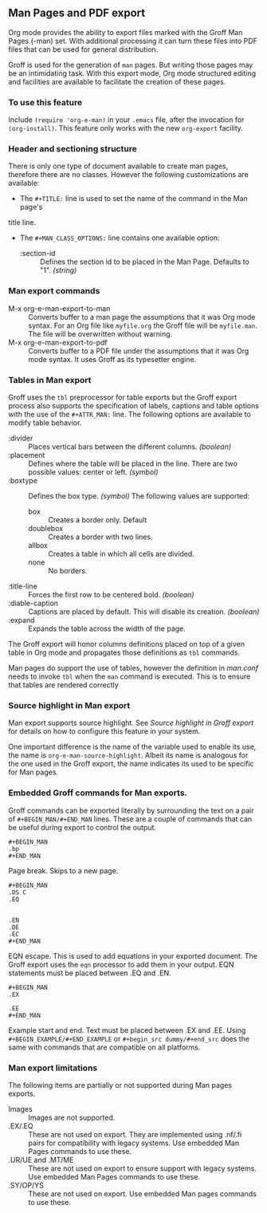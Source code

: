 ** Man Pages and PDF export
Org mode provides the ability to export files marked with the Groff
Man Pages (-man) set. With additional processing it can turn
these files into PDF files that can be used for general
distribution. 

Groff is used for the generation of =man= pages. But writing those pages 
may be an intimidating task. With this export mode, Org mode structured 
editing and facilities are available to facilitate the creation of these
pages. 
*** To use this feature
Include =(require 'org-e-man)= in your =.emacs= file, after the
invocation for =(org-install)=.  This feature only works with the new
=org-export= facility. 
*** Header and sectioning structure
There is only one type of document available to create man pages,
therefore there are no classes. However the following customizations are available:
- The =#+TITLE:= line is used to set the name of the command in the Man page's 
title line.  
- The =#+MAN_CLASS_OPTIONS:= line contains one available option:
   - :section-id :: Defines the section id to be placed in the Man Page. 
                    Defaults to "1". /(string)/
*** Man export commands
  - M-x org-e-man-export-to-man :: Converts buffer to a man page
       the assumptions that it was Org mode syntax. For an Org file like
       =myfile.org= the Groff file will be =myfile.man=. The file will
       be overwritten without warning. 
  - M-x org-e-man-export-to-pdf :: Converts buffer to a PDF file under
       the assumptions that it was Org mode syntax. It uses Groff as its
       typesetter engine. 

*** Tables in Man export
Groff uses the =tbl= preprocessor for table exports but the Groff export
process also supports the specification of labels, captions and table 
options with the use of the =#+ATTR_MAN:= line. The following options
are available to modify table behavior. 

- :divider :: Places vertical bars between the different
              columns. /(boolean)/
- :placement :: Defines where the table will be placed in the
                line. There are two possible values: center or
                left. /(symbol)/
- :boxtype :: Defines the box type. /(symbol)/ The following values are supported: 
   - box :: Creates a border only. Default
   - doublebox :: Creates a border with two lines.
   - allbox :: Creates a table in which all cells are divided. 
   - none :: No borders. 
- :title-line :: Forces the first row to be centered bold. /(boolean)/
- :diable-caption :: Captions are placed by default. This will disable
     its creation. /(boolean)/
- :expand :: Expands the table across the width of the page. 

The Groff export will honor columns definitions placed on top of a given
table in Org mode and propagates those definitions as =tbl= commands. 

Man pages do support the use of tables, however the definition in
/man.conf/ needs to invoke =tbl= when the =man= command is
executed. This is to ensure that tables are rendered correctly
*** Source highlight in Man export
Man export supports source highlight. See /Source highlight in Groff
export/ for details on how to configure this feature in your
system.  

One important difference is the name of the variable used to enable
its use, the name is =org-e-man-source-highlight=. Albeit its name
is analogous for the one used in the Groff export, the name
indicates its used to be specific for Man pages.
*** Embedded Groff commands for Man exports. 
Groff commands can be exported literally by surrounding the text on a
pair of =#+BEGIN_MAN/#+END_MAN= lines.  These are a couple of 
commands that can be useful during export to control the output. 

#+begin_src dummy
#+BEGIN_MAN
.bp
#+END_MAN
#+end_src

Page break. Skips to a new page. 

#+begin_src dummy
#+BEGIN_MAN
.DS C
.EQ


.EN
.DE
.EC
#+END_MAN
#+end_src

EQN escape. This is used to add equations in your exported document. The
Groff export uses the =eqn= processor to add them in your output. EQN
statements must be placed between .EQ and .EN.

#+begin_src dummy
#+BEGIN_MAN
.EX

.EE
#+END_MAN
#+end_src

Example start and end. Text must be placed between .EX and
.EE. Using =#+BEGIN_EXAMPLE/#+END_EXAMPLE= or =#+begin_src dummy/#+end_src= 
does the same with commands that are compatible on all platforms.
*** Man export limitations
The following items are partially or not supported during Man pages
exports. 
  - Images :: Images are not supported.
  - .EX/.EQ :: These are not used on export. They are implemented using
               .nf/.fi pairs for compatibility with legacy systems. Use
               embedded Man Pages commands to use these. 
  - .UR/UE and .MT/ME :: These are not used on export to ensure 
                         support with legacy systems. Use embedded Man Pages
                         commands to use these. 
  - .SY/OP/YS :: These are not used on export. Use embedded Man
                 pages commands to use these. 
